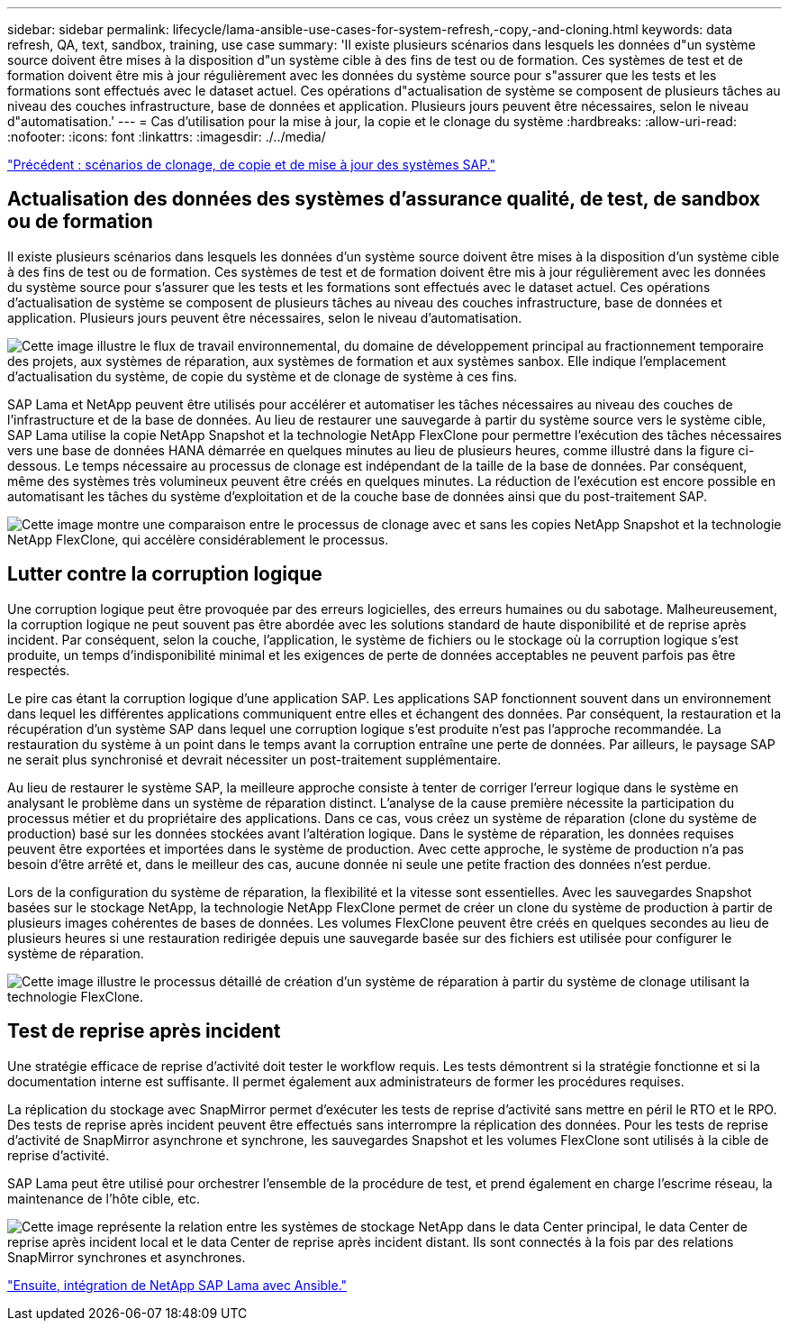 ---
sidebar: sidebar 
permalink: lifecycle/lama-ansible-use-cases-for-system-refresh,-copy,-and-cloning.html 
keywords: data refresh, QA, text, sandbox, training, use case 
summary: 'Il existe plusieurs scénarios dans lesquels les données d"un système source doivent être mises à la disposition d"un système cible à des fins de test ou de formation. Ces systèmes de test et de formation doivent être mis à jour régulièrement avec les données du système source pour s"assurer que les tests et les formations sont effectués avec le dataset actuel. Ces opérations d"actualisation de système se composent de plusieurs tâches au niveau des couches infrastructure, base de données et application. Plusieurs jours peuvent être nécessaires, selon le niveau d"automatisation.' 
---
= Cas d'utilisation pour la mise à jour, la copie et le clonage du système
:hardbreaks:
:allow-uri-read: 
:nofooter: 
:icons: font
:linkattrs: 
:imagesdir: ./../media/


link:lama-ansible-sap-system-clone,-copy,-and-refresh-scenarios.html["Précédent : scénarios de clonage, de copie et de mise à jour des systèmes SAP."]



== Actualisation des données des systèmes d'assurance qualité, de test, de sandbox ou de formation

Il existe plusieurs scénarios dans lesquels les données d'un système source doivent être mises à la disposition d'un système cible à des fins de test ou de formation. Ces systèmes de test et de formation doivent être mis à jour régulièrement avec les données du système source pour s'assurer que les tests et les formations sont effectués avec le dataset actuel. Ces opérations d'actualisation de système se composent de plusieurs tâches au niveau des couches infrastructure, base de données et application. Plusieurs jours peuvent être nécessaires, selon le niveau d'automatisation.

image:lama-ansible-image2.png["Cette image illustre le flux de travail environnemental, du domaine de développement principal au fractionnement temporaire des projets, aux systèmes de réparation, aux systèmes de formation et aux systèmes sanbox. Elle indique l'emplacement d'actualisation du système, de copie du système et de clonage de système à ces fins."]

SAP Lama et NetApp peuvent être utilisés pour accélérer et automatiser les tâches nécessaires au niveau des couches de l'infrastructure et de la base de données. Au lieu de restaurer une sauvegarde à partir du système source vers le système cible, SAP Lama utilise la copie NetApp Snapshot et la technologie NetApp FlexClone pour permettre l'exécution des tâches nécessaires vers une base de données HANA démarrée en quelques minutes au lieu de plusieurs heures, comme illustré dans la figure ci-dessous. Le temps nécessaire au processus de clonage est indépendant de la taille de la base de données. Par conséquent, même des systèmes très volumineux peuvent être créés en quelques minutes. La réduction de l'exécution est encore possible en automatisant les tâches du système d'exploitation et de la couche base de données ainsi que du post-traitement SAP.

image:lama-ansible-image3.png["Cette image montre une comparaison entre le processus de clonage avec et sans les copies NetApp Snapshot et la technologie NetApp FlexClone, qui accélère considérablement le processus."]



== Lutter contre la corruption logique

Une corruption logique peut être provoquée par des erreurs logicielles, des erreurs humaines ou du sabotage. Malheureusement, la corruption logique ne peut souvent pas être abordée avec les solutions standard de haute disponibilité et de reprise après incident. Par conséquent, selon la couche, l'application, le système de fichiers ou le stockage où la corruption logique s'est produite, un temps d'indisponibilité minimal et les exigences de perte de données acceptables ne peuvent parfois pas être respectés.

Le pire cas étant la corruption logique d'une application SAP. Les applications SAP fonctionnent souvent dans un environnement dans lequel les différentes applications communiquent entre elles et échangent des données. Par conséquent, la restauration et la récupération d'un système SAP dans lequel une corruption logique s'est produite n'est pas l'approche recommandée. La restauration du système à un point dans le temps avant la corruption entraîne une perte de données. Par ailleurs, le paysage SAP ne serait plus synchronisé et devrait nécessiter un post-traitement supplémentaire.

Au lieu de restaurer le système SAP, la meilleure approche consiste à tenter de corriger l'erreur logique dans le système en analysant le problème dans un système de réparation distinct. L'analyse de la cause première nécessite la participation du processus métier et du propriétaire des applications. Dans ce cas, vous créez un système de réparation (clone du système de production) basé sur les données stockées avant l'altération logique. Dans le système de réparation, les données requises peuvent être exportées et importées dans le système de production. Avec cette approche, le système de production n'a pas besoin d'être arrêté et, dans le meilleur des cas, aucune donnée ni seule une petite fraction des données n'est perdue.

Lors de la configuration du système de réparation, la flexibilité et la vitesse sont essentielles. Avec les sauvegardes Snapshot basées sur le stockage NetApp, la technologie NetApp FlexClone permet de créer un clone du système de production à partir de plusieurs images cohérentes de bases de données. Les volumes FlexClone peuvent être créés en quelques secondes au lieu de plusieurs heures si une restauration redirigée depuis une sauvegarde basée sur des fichiers est utilisée pour configurer le système de réparation.

image:lama-ansible-image4.png["Cette image illustre le processus détaillé de création d'un système de réparation à partir du système de clonage utilisant la technologie FlexClone."]



== Test de reprise après incident

Une stratégie efficace de reprise d'activité doit tester le workflow requis. Les tests démontrent si la stratégie fonctionne et si la documentation interne est suffisante. Il permet également aux administrateurs de former les procédures requises.

La réplication du stockage avec SnapMirror permet d'exécuter les tests de reprise d'activité sans mettre en péril le RTO et le RPO. Des tests de reprise après incident peuvent être effectués sans interrompre la réplication des données. Pour les tests de reprise d'activité de SnapMirror asynchrone et synchrone, les sauvegardes Snapshot et les volumes FlexClone sont utilisés à la cible de reprise d'activité.

SAP Lama peut être utilisé pour orchestrer l'ensemble de la procédure de test, et prend également en charge l'escrime réseau, la maintenance de l'hôte cible, etc.

image:lama-ansible-image5.png["Cette image représente la relation entre les systèmes de stockage NetApp dans le data Center principal, le data Center de reprise après incident local et le data Center de reprise après incident distant. Ils sont connectés à la fois par des relations SnapMirror synchrones et asynchrones."]

link:lama-ansible-netapp-sap-lama-integration-using-ansible.html["Ensuite, intégration de NetApp SAP Lama avec Ansible."]
